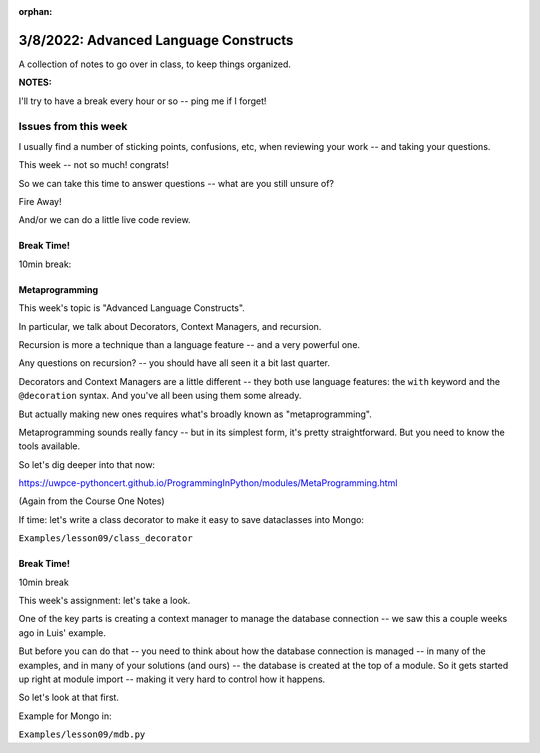:orphan:

.. _notes_lesson09:

######################################
3/8/2022: Advanced Language Constructs
######################################


A collection of notes to go over in class, to keep things organized.

**NOTES:**

I'll try to have a break every hour or so -- ping me if I forget!

Issues from this week
---------------------

I usually find a number of sticking points, confusions, etc, when reviewing your work -- and taking your questions.

This week -- not so much! congrats!

So we can take this time to answer questions -- what are you still unsure of?

Fire Away!

And/or we can do a little live code review.


Break Time!
===========

10min break:

Metaprogramming
===============

This week's topic is "Advanced Language Constructs".

In particular, we talk about Decorators, Context Managers, and recursion.

Recursion is more a technique than a language feature -- and a very powerful one.

Any questions on recursion? -- you should have all seen it a bit last quarter.

Decorators and Context Managers are a little different -- they both use language features: the ``with`` keyword and the ``@decoration`` syntax. And you've all been using them some already.

But actually making new ones requires what's broadly known as "metaprogramming".

Metaprogramming sounds really fancy -- but in its simplest form, it's pretty straightforward. But you need to know the tools available.

So let's dig deeper into that now:

https://uwpce-pythoncert.github.io/ProgrammingInPython/modules/MetaProgramming.html

(Again from the Course One Notes)

If time: let's write a class decorator to make it easy to save dataclasses into Mongo:

``Examples/lesson09/class_decorator``


Break Time!
===========

10min break

This week's assignment: let's take a look.

One of the key parts is creating a context manager to manage the database connection -- we saw this a couple weeks ago in Luis' example.

But before you can do that -- you need to think about how the database connection is managed -- in many of the examples, and in many of your solutions (and ours) -- the database is created at the top of a module. So it gets started up right at module import -- making it very hard to control how it happens.

So let's look at that first.

Example for Mongo in:

``Examples/lesson09/mdb.py``






